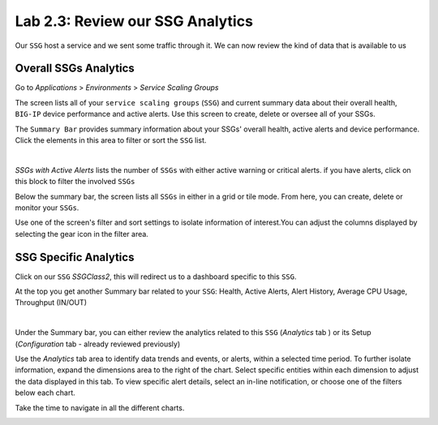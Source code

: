 Lab 2.3: Review our SSG Analytics
---------------------------------

Our ``SSG`` host a service and we sent some traffic through it. We can now review
the kind of data that is available to us

Overall SSGs Analytics
**********************

Go to *Applications* > *Environments* > *Service Scaling Groups*

The screen lists all of your ``service scaling groups`` (``SSG``) and current summary data
about their overall health, ``BIG-IP`` device performance and active alerts.
Use this screen to create, delete or oversee all of your SSGs.

The ``Summary Bar`` provides summary information about your SSGs' overall health,
active alerts and device performance. Click the elements in this area to filter
or sort the ``SSG`` list.

.. image:: ../pictures/module2/img_module2_lab3_1.png
 :align: center
 :scale: 50%

|

*SSGs with Active Alerts* lists the number of ``SSGs`` with either active warning or
critical alerts. if you have alerts, click on this block to filter the involved
``SSGs``

Below the summary bar, the screen lists all ``SSGs`` in either in a grid or tile mode.
From here, you can create, delete or monitor your ``SSGs``.


Use one of the screen's filter and sort settings to isolate information of
interest.You can adjust the columns displayed by selecting the gear icon in the filter area.

SSG Specific Analytics
**********************

Click on our ``SSG`` *SSGClass2*, this will redirect us to a dashboard specific to this
``SSG``.

At the top you get another Summary bar related to your ``SSG``: Health, Active Alerts,
Alert History, Average CPU Usage, Throughput (IN/OUT)

.. image:: ../pictures/module2/img_module2_lab3_3.png
 :align: center
 :scale: 50%

|


Under the Summary bar, you can either review the analytics related to this ``SSG``
(*Analytics* tab ) or its Setup (*Configuration* tab - already reviewed previously)

Use the *Analytics* tab area to identify data trends and events, or alerts,
within a selected time period. To further isolate information, expand the
dimensions area to the right of the chart.
Select specific entities within each dimension to adjust the data displayed
in this tab. To view specific alert details, select an in-line notification,
or choose one of the filters below each chart.

Take the time to navigate in all the different charts.

.. image:: ../pictures/module2/img_module2_lab3_2.png
  :align: center
  :scale: 50%
